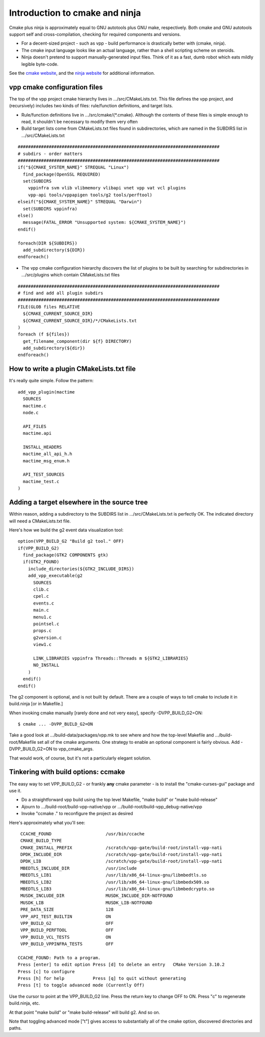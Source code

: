 Introduction to cmake and ninja
===============================

Cmake plus ninja is approximately equal to GNU autotools plus GNU
make, respectively. Both cmake and GNU autotools support self and
cross-compilation, checking for required components and versions.

- For a decent-sized project - such as vpp - build performance is drastically better with (cmake, ninja).

- The cmake input language looks like an actual language, rather than a shell scripting scheme on steroids.

- Ninja doesn't pretend to support manually-generated input files. Think of it as a fast, dumb robot which eats mildly legible byte-code.

See the `cmake website <http://cmake.org>`_, and the `ninja website
<https://ninja-build.org>`_ for additional information.

vpp cmake configuration files
-----------------------------

The top of the vpp project cmake hierarchy lives in .../src/CMakeLists.txt.
This file defines the vpp project, and (recursively) includes two kinds
of files: rule/function definitions, and target lists.

- Rule/function definitions live in .../src/cmake/{\*.cmake}. Although the contents of these files is simple enough to read, it shouldn't be necessary to modify them very often

- Build target lists come from CMakeLists.txt files found in subdirectories, which are named in the SUBDIRS list in .../src/CMakeLists.txt

::

    ##############################################################################
    # subdirs - order matters
    ##############################################################################
    if("${CMAKE_SYSTEM_NAME}" STREQUAL "Linux")
      find_package(OpenSSL REQUIRED)
      set(SUBDIRS
        vppinfra svm vlib vlibmemory vlibapi vnet vpp vat vcl plugins
        vpp-api tools/vppapigen tools/g2 tools/perftool)
    elseif("${CMAKE_SYSTEM_NAME}" STREQUAL "Darwin")
      set(SUBDIRS vppinfra)
    else()
      message(FATAL_ERROR "Unsupported system: ${CMAKE_SYSTEM_NAME}")
    endif()

    foreach(DIR ${SUBDIRS})
      add_subdirectory(${DIR})
    endforeach()

- The vpp cmake configuration hierarchy discovers the list of plugins to be built by searching for subdirectories in .../src/plugins which contain CMakeLists.txt files


::

    ##############################################################################
    # find and add all plugin subdirs
    ##############################################################################
    FILE(GLOB files RELATIVE
      ${CMAKE_CURRENT_SOURCE_DIR}
      ${CMAKE_CURRENT_SOURCE_DIR}/*/CMakeLists.txt
    )
    foreach (f ${files})
      get_filename_component(dir ${f} DIRECTORY)
      add_subdirectory(${dir})
    endforeach()

How to write a plugin CMakeLists.txt file
-----------------------------------------

It's really quite simple. Follow the pattern:

::

    add_vpp_plugin(mactime
      SOURCES
      mactime.c
      node.c

      API_FILES
      mactime.api

      INSTALL_HEADERS
      mactime_all_api_h.h
      mactime_msg_enum.h

      API_TEST_SOURCES
      mactime_test.c
    )

Adding a target elsewhere in the source tree
--------------------------------------------

Within reason, adding a subdirectory to the SUBDIRS list in
.../src/CMakeLists.txt is perfectly OK. The indicated directory will
need a CMakeLists.txt file.

.. _building-g2:

Here's how we build the g2 event data visualization tool:

::

    option(VPP_BUILD_G2 "Build g2 tool." OFF)
    if(VPP_BUILD_G2)
      find_package(GTK2 COMPONENTS gtk)
      if(GTK2_FOUND)
        include_directories(${GTK2_INCLUDE_DIRS})
        add_vpp_executable(g2
          SOURCES
          clib.c
          cpel.c
          events.c
          main.c
          menu1.c
          pointsel.c
          props.c
          g2version.c
          view1.c

          LINK_LIBRARIES vppinfra Threads::Threads m ${GTK2_LIBRARIES}
          NO_INSTALL
        )
      endif()
    endif()

The g2 component is optional, and is not built by default. There are
a couple of ways to tell cmake to include it in build.ninja [or in Makefile.]

When invoking cmake manually [rarely done and not very easy], specify
-DVPP_BUILD_G2=ON:

::

   $ cmake ... -DVPP_BUILD_G2=ON

Take a good look at .../build-data/packages/vpp.mk to see where and
how the top-level Makefile and .../build-root/Makefile set all of the
cmake arguments. One strategy to enable an optional component is fairly
obvious. Add -DVPP_BUILD_G2=ON to vpp_cmake_args.

That would work, of course, but it's not a particularly elegant solution.

Tinkering with build options: ccmake
------------------------------------

The easy way to set VPP_BUILD_G2 - or frankly **any** cmake
parameter - is to install the "cmake-curses-gui" package and use
it.

- Do a straightforward vpp build using the top level Makefile, "make build" or "make build-release"
- Ajourn to .../build-root/build-vpp-native/vpp or .../build-root/build-vpp_debug-native/vpp
- Invoke "ccmake ." to reconfigure the project as desired

Here's approximately what you'll see:

::

     CCACHE_FOUND                     /usr/bin/ccache
     CMAKE_BUILD_TYPE
     CMAKE_INSTALL_PREFIX             /scratch/vpp-gate/build-root/install-vpp-nati
     DPDK_INCLUDE_DIR                 /scratch/vpp-gate/build-root/install-vpp-nati
     DPDK_LIB                         /scratch/vpp-gate/build-root/install-vpp-nati
     MBEDTLS_INCLUDE_DIR              /usr/include
     MBEDTLS_LIB1                     /usr/lib/x86_64-linux-gnu/libmbedtls.so
     MBEDTLS_LIB2                     /usr/lib/x86_64-linux-gnu/libmbedx509.so
     MBEDTLS_LIB3                     /usr/lib/x86_64-linux-gnu/libmbedcrypto.so
     MUSDK_INCLUDE_DIR                MUSDK_INCLUDE_DIR-NOTFOUND
     MUSDK_LIB                        MUSDK_LIB-NOTFOUND
     PRE_DATA_SIZE                    128
     VPP_API_TEST_BUILTIN             ON
     VPP_BUILD_G2                     OFF
     VPP_BUILD_PERFTOOL               OFF
     VPP_BUILD_VCL_TESTS              ON
     VPP_BUILD_VPPINFRA_TESTS         OFF

    CCACHE_FOUND: Path to a program.
    Press [enter] to edit option Press [d] to delete an entry   CMake Version 3.10.2
    Press [c] to configure
    Press [h] for help           Press [q] to quit without generating
    Press [t] to toggle advanced mode (Currently Off)

Use the cursor to point at the VPP_BUILD_G2 line. Press the return key
to change OFF to ON. Press "c" to regenerate build.ninja, etc.

At that point "make build" or "make build-release" will build g2. And so on.

Note that toggling advanced mode ["t"] gives access to substantially
all of the cmake option, discovered directories and paths.
